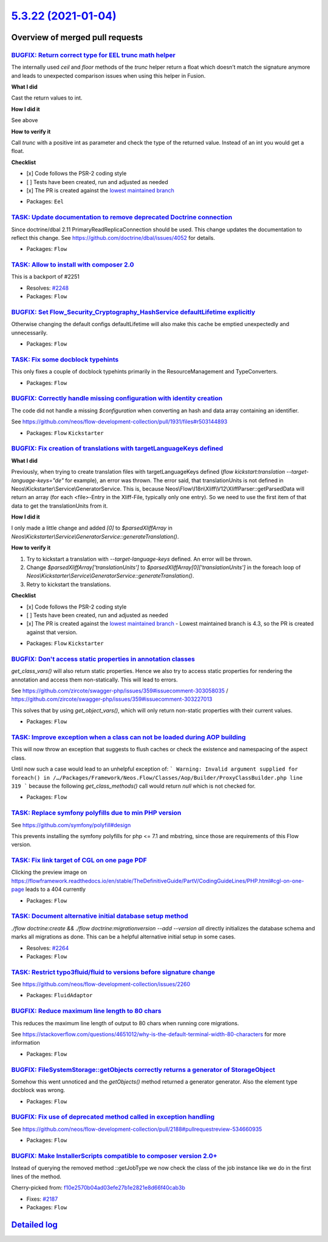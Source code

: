 `5.3.22 (2021-01-04) <https://github.com/neos/flow-development-collection/releases/tag/5.3.22>`_
================================================================================================

Overview of merged pull requests
~~~~~~~~~~~~~~~~~~~~~~~~~~~~~~~~

`BUGFIX: Return correct type for EEL trunc math helper <https://github.com/neos/flow-development-collection/pull/2369>`_
------------------------------------------------------------------------------------------------------------------------

The internally used `ceil` and `floor` methods of the `trunc` helper return a float which doesn’t
match the signature anymore and leads to unexpected comparison issues when using this helper in Fusion.

**What I did**

Cast the return values to int.

**How I did it**

See above

**How to verify it**

Call `trunc` with a positive int as parameter and check the type of the returned value. Instead of an int you would get a float.

**Checklist**

- [x] Code follows the PSR-2 coding style
- [ ] Tests have been created, run and adjusted as needed
- [x] The PR is created against the `lowest maintained branch <https://www.neos.io/features/release-roadmap.html>`_

* Packages: ``Eel``

`TASK: Update documentation to remove deprecated Doctrine connection <https://github.com/neos/flow-development-collection/pull/2371>`_
--------------------------------------------------------------------------------------------------------------------------------------

Since doctrine/dbal 2.11 PrimaryReadReplicaConnection should be used.
This change updates the documentation to reflect this change.
See https://github.com/doctrine/dbal/issues/4052 for details.

* Packages: ``Flow``

`TASK: Allow to install with composer 2.0 <https://github.com/neos/flow-development-collection/pull/2352>`_
-----------------------------------------------------------------------------------------------------------

This is a backport of #2251

* Resolves: `#2248 <https://github.com/neos/flow-development-collection/issues/2248>`_
* Packages: ``Flow``

`BUGFIX: Set Flow_Security_Cryptography_HashService defaultLifetime explicitly <https://github.com/neos/flow-development-collection/pull/2345>`_
------------------------------------------------------------------------------------------------------------------------------------------------

Otherwise changing the default configs defaultLifetime will also make this cache be emptied unexpectedly and unnecessarily.

* Packages: ``Flow``

`TASK: Fix some docblock typehints <https://github.com/neos/flow-development-collection/pull/2351>`_
----------------------------------------------------------------------------------------------------

This only fixes a couple of docblock typehints primarily in the ResourceManagement and TypeConverters.

* Packages: ``Flow``

`BUGFIX: Correctly handle missing configuration with identity creation <https://github.com/neos/flow-development-collection/pull/2349>`_
----------------------------------------------------------------------------------------------------------------------------------------

The code did not handle a missing `$configuration` when converting an hash and data array containing an identifier.

See https://github.com/neos/flow-development-collection/pull/1931/files#r503144893

* Packages: ``Flow`` ``Kickstarter``

`BUGFIX: Fix creation of translations with targetLanguageKeys defined <https://github.com/neos/flow-development-collection/pull/2343>`_
---------------------------------------------------------------------------------------------------------------------------------------

**What I did**

Previously, when trying to create translation files with targetLanguageKeys defined (`flow kickstart:translation --target-language-keys="de"` for example), an error was thrown. 
The error said, that translationUnits is not defined in Neos\\Kickstarter\\Service\\GeneratorService. This is, because Neos\\Flow\\I18n\\Xliff\\V12\\XliffParser::getParsedData will return an array (for each <file>-Entry in the Xliff-File, typically only one entry). So we need to use the first item of that data to get the translationUnits from it. 

**How I did it**

I only made a little change and added `[0]` to `$parsedXliffArray` in `Neos\\Kickstarter\\Service\\GeneratorService::generateTranslation()`.

**How to verify it**

1. Try to kickstart a translation with `--target-language-keys` defined. An error will be thrown.
2. Change `$parsedXliffArray['translationUnits']` to `$parsedXliffArray[0]['translationUnits']` in the foreach loop of `Neos\\Kickstarter\\Service\\GeneratorService::generateTranslation()`.
3. Retry to kickstart the translations.

**Checklist**

- [x] Code follows the PSR-2 coding style
- [ ] Tests have been created, run and adjusted as needed
- [x] The PR is created against the `lowest maintained branch <https://www.neos.io/features/release-roadmap.html>`_
  - Lowest maintained branch is 4.3, so the PR is created against that version.

* Packages: ``Flow`` ``Kickstarter``

`BUGFIX: Don't access static properties in annotation classes <https://github.com/neos/flow-development-collection/pull/2335>`_
-------------------------------------------------------------------------------------------------------------------------------

`get_class_vars()` will also return static properties. Hence we also try to access static properties for rendering the annotation and access them non-statically. This will lead to errors.

See https://github.com/zircote/swagger-php/issues/359#issuecomment-303058035 / https://github.com/zircote/swagger-php/issues/359#issuecomment-303227013

This solves that by using `get_object_vars()`, which will only return non-static properties with their current values.

* Packages: ``Flow``

`TASK: Improve exception when a class can not be loaded during AOP building <https://github.com/neos/flow-development-collection/pull/2326>`_
---------------------------------------------------------------------------------------------------------------------------------------------

This will now throw an exception that suggests to flush caches or check the existence and namespacing of the aspect class.

Until now such a case would lead to an unhelpful exception of:
```
Warning: Invalid argument supplied for foreach() in /…/Packages/Framework/Neos.Flow/Classes/Aop/Builder/ProxyClassBuilder.php line 319
```
because the following `get_class_methods()` call would return `null` which is not checked for.

* Packages: ``Flow``

`TASK: Replace symfony polyfills due to min PHP version <https://github.com/neos/flow-development-collection/pull/2331>`_
-------------------------------------------------------------------------------------------------------------------------

See https://github.com/symfony/polyfill#design

This prevents installing the symfony polyfills for php <= 7.1 and mbstring, since those are requirements of this Flow version.

`TASK: Fix link target of CGL on one page PDF <https://github.com/neos/flow-development-collection/pull/2317>`_
---------------------------------------------------------------------------------------------------------------

Clicking the preview image on https://flowframework.readthedocs.io/en/stable/TheDefinitiveGuide/PartV/CodingGuideLines/PHP.html#cgl-on-one-page leads to a 404 currently

* Packages: ``Flow``

`TASK: Document alternative initial database setup method <https://github.com/neos/flow-development-collection/pull/2314>`_
---------------------------------------------------------------------------------------------------------------------------

`./flow doctrine:create && ./flow doctrine:migrationversion --add --version all` directly initializes the database schema and marks all migrations as done. This can be a helpful alternative initial setup in some cases.

* Resolves: `#2264 <https://github.com/neos/flow-development-collection/issues/2264>`_
* Packages: ``Flow``

`TASK: Restrict typo3fluid/fluid to versions before signature change <https://github.com/neos/flow-development-collection/pull/2298>`_
--------------------------------------------------------------------------------------------------------------------------------------

See https://github.com/neos/flow-development-collection/issues/2260

* Packages: ``FluidAdaptor``

`BUGFIX: Reduce maximum line length to 80 chars <https://github.com/neos/flow-development-collection/pull/2197>`_
-----------------------------------------------------------------------------------------------------------------

This reduces the maximum line length of output to 80 chars when running core migrations.

See https://stackoverflow.com/questions/4651012/why-is-the-default-terminal-width-80-characters for more information

* Packages: ``Flow``

`BUGFIX: FileSystemStorage::getObjects correctly returns a generator of StorageObject <https://github.com/neos/flow-development-collection/pull/2167>`_
-------------------------------------------------------------------------------------------------------------------------------------------------------

Somehow this went unnoticed and the `getObjects()` method returned a generator generator. Also the element type docblock was wrong.

* Packages: ``Flow``

`BUGFIX: Fix use of deprecated method called in exception handling <https://github.com/neos/flow-development-collection/pull/2270>`_
------------------------------------------------------------------------------------------------------------------------------------

See https://github.com/neos/flow-development-collection/pull/2188#pullrequestreview-534660935

* Packages: ``Flow``

`BUGFIX: Make InstallerScripts compatible to composer version 2.0+ <https://github.com/neos/flow-development-collection/pull/2266>`_
------------------------------------------------------------------------------------------------------------------------------------

Instead of querying the removed method ::getJobType we now check the class of the job instance like we do in the first lines of the method.

Cherry-picked from: `f10e2570b04ad03efe27b1e2821e8d66f40cab3b <https://github.com/neos/flow-development-collection/commit/f10e2570b04ad03efe27b1e2821e8d66f40cab3b>`_

* Fixes: `#2187 <https://github.com/neos/flow-development-collection/issues/2187>`_
* Packages: ``Flow``

`Detailed log <https://github.com/neos/flow-development-collection/compare/5.3.21...5.3.22>`_
~~~~~~~~~~~~~~~~~~~~~~~~~~~~~~~~~~~~~~~~~~~~~~~~~~~~~~~~~~~~~~~~~~~~~~~~~~~~~~~~~~~~~~~~~~~~~
